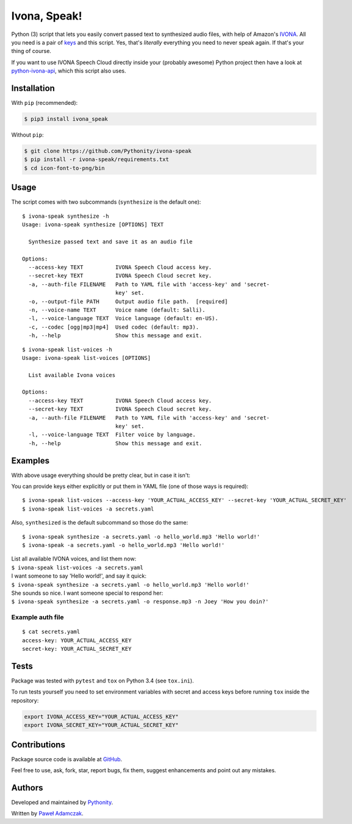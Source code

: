 Ivona, Speak!
=============

|Build Status| |PyPI Version| |Python Versions| |License|

Python (3) script that lets you easily convert passed text to
synthesized audio files, with help of Amazon's
`IVONA <https://www.ivona.com/>`__. All you need is a pair of
`keys <http://developer.ivona.com/en/speechcloud/introduction.html#Credentials>`__
and this script. Yes, that's *literally* everything you need to never
speak again. If that's your thing of course.

If you want to use IVONA Speech Cloud directly inside your (probably
awesome) Python project then have a look at
`python-ivona-api <https://github.com/Pythonity/python-ivona-api>`__,
which this script also uses.

Installation
------------

With ``pip`` (recommended):

.. code:: shell

    $ pip3 install ivona_speak

Without ``pip``:

.. code:: shell

    $ git clone https://github.com/Pythonity/ivona-speak
    $ pip install -r ivona-speak/requirements.txt
    $ cd icon-font-to-png/bin

Usage
-----

The script comes with two subcommands (``synthesize`` is the default
one):

::

    $ ivona-speak synthesize -h
    Usage: ivona-speak synthesize [OPTIONS] TEXT

      Synthesize passed text and save it as an audio file

    Options:
      --access-key TEXT          IVONA Speech Cloud access key.
      --secret-key TEXT          IVONA Speech Cloud secret key.
      -a, --auth-file FILENAME   Path to YAML file with 'access-key' and 'secret-
                                 key' set.
      -o, --output-file PATH     Output audio file path.  [required]
      -n, --voice-name TEXT      Voice name (default: Salli).
      -l, --voice-language TEXT  Voice language (default: en-US).
      -c, --codec [ogg|mp3|mp4]  Used codec (default: mp3).
      -h, --help                 Show this message and exit.

::

    $ ivona-speak list-voices -h
    Usage: ivona-speak list-voices [OPTIONS]

      List available Ivona voices

    Options:
      --access-key TEXT          IVONA Speech Cloud access key.
      --secret-key TEXT          IVONA Speech Cloud secret key.
      -a, --auth-file FILENAME   Path to YAML file with 'access-key' and 'secret-
                                 key' set.
      -l, --voice-language TEXT  Filter voice by language.
      -h, --help                 Show this message and exit.

Examples
--------

With above usage everything should be pretty clear, but in case it
isn't:

You can provide keys either explicitly or put them in YAML file (one of
those ways is required):

::

    $ ivona-speak list-voices --access-key 'YOUR_ACTUAL_ACCESS_KEY' --secret-key 'YOUR_ACTUAL_SECRET_KEY'
    $ ivona-speak list-voices -a secrets.yaml

Also, ``synthesized`` is the default subcommand so those do the same:

::

    $ ivona-speak synthesize -a secrets.yaml -o hello_world.mp3 'Hello world!'
    $ ivona-speak -a secrets.yaml -o hello_world.mp3 'Hello world!'

| List all available IVONA voices, and list them now:
| ``$ ivona-speak list-voices -a secrets.yaml``

| I want someone to say 'Hello world!', and say it quick:
| ``$ ivona-speak synthesize -a secrets.yaml -o hello_world.mp3 'Hello world!'``

| She sounds so nice. I want someone special to respond her:
| ``$ ivona-speak synthesize -a secrets.yaml -o response.mp3 -n Joey 'How you doin?'``

Example auth file
~~~~~~~~~~~~~~~~~

::

    $ cat secrets.yaml
    access-key: YOUR_ACTUAL_ACCESS_KEY
    secret-key: YOUR_ACTUAL_SECRET_KEY

Tests
-----

Package was tested with ``pytest`` and ``tox`` on Python 3.4 (see
``tox.ini``).

To run tests yourself you need to set environment variables with secret
and access keys before running ``tox`` inside the repository:

.. code:: shell

    export IVONA_ACCESS_KEY="YOUR_ACTUAL_ACCESS_KEY"
    export IVONA_SECRET_KEY="YOUR_ACTUAL_SECRET_KEY"

Contributions
-------------

Package source code is available at
`GitHub <https://github.com/Pythonity/ivona-speak>`__.

Feel free to use, ask, fork, star, report bugs, fix them, suggest
enhancements and point out any mistakes.

Authors
-------

Developed and maintained by `Pythonity <http://pythonity.com/>`__.

Written by `Paweł Adamczak <https://github.com/pawelad>`__.

.. |Build Status| image:: https://img.shields.io/travis/Pythonity/ivona-speak.svg
   :target: https://github.com/Pythonity/ivona-speak
.. |PyPI Version| image:: https://img.shields.io/pypi/v/ivona_speak.svg
   :target: https://pypi.python.org/pypi/ivona_peak
.. |Python Versions| image:: https://img.shields.io/pypi/pyversions/ivona_speak.svg
   :target: https://pypi.python.org/pypi/ivona_peak
.. |License| image:: https://img.shields.io/github/license/Pythonity/ivona-speak.svg
   :target: https://github.com/Pythonity/ivona-speak/blob/master/LICENSE


